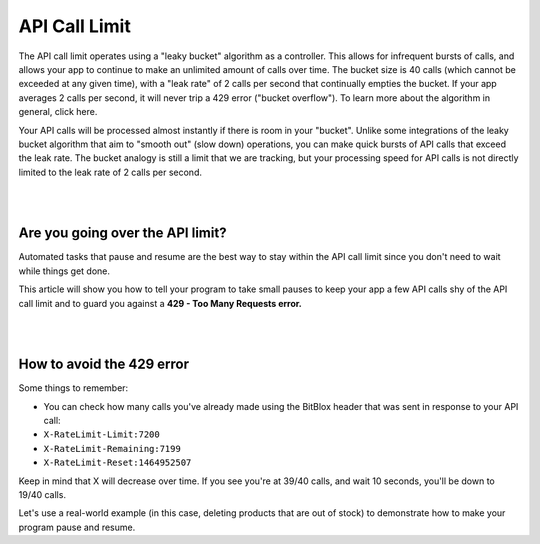 ==============
API Call Limit
==============

The API call limit operates using a "leaky bucket" algorithm as a controller. This allows for infrequent bursts of calls, and allows your app to continue to make an unlimited amount of calls over time. The bucket size is 40 calls (which cannot be exceeded at any given time), with a "leak rate" of 2 calls per second that continually empties the bucket. If your app averages 2 calls per second, it will never trip a 429 error ("bucket overflow"). To learn more about the algorithm in general, click here.

Your API calls will be processed almost instantly if there is room in your "bucket". Unlike some integrations of the leaky bucket algorithm that aim to "smooth out" (slow down) operations, you can make quick bursts of API calls that exceed the leak rate. The bucket analogy is still a limit that we are tracking, but your processing speed for API calls is not directly limited to the leak rate of 2 calls per second.

|
|

Are you going over the API limit?
=================================

Automated tasks that pause and resume are the best way to stay within the API call limit since you don't need to wait while things get done.

This article will show you how to tell your program to take small pauses to keep your app a few API calls shy of the API call limit and to guard you against a **429 - Too Many Requests error.**

|
|

How to avoid the 429 error
==========================

Some things to remember:

- You can check how many calls you've already made using the BitBlox header that was sent in response to your API call:

- ``X-RateLimit-Limit:7200``
- ``X-RateLimit-Remaining:7199``
- ``X-RateLimit-Reset:1464952507``

Keep in mind that X will decrease over time. If you see you're at 39/40 calls, and wait 10 seconds, you'll be down to 19/40 calls.

Let's use a real-world example (in this case, deleting products that are out of stock) to demonstrate how to make your program pause and resume.